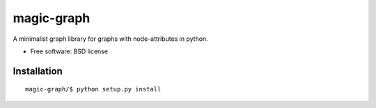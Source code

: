 ===============================
magic-graph
===============================

| |docs| |travis| |appveyor| |coveralls| |landscape| |scrutinizer|
| |version| |downloads| |wheel| |supported-versions| |supported-implementations|

.. |docs| image:: https://readthedocs.org/projects/magic-graph/badge/?style=flat
    :target: https://readthedocs.org/projects/magic-graph
    :alt: Documentation Status

.. |travis| image:: http://img.shields.io/travis/phanein/magic-graph/master.png?style=flat
    :alt: Travis-CI Build Status
    :target: https://travis-ci.org/phanein/magic-graph

.. |appveyor| image:: https://ci.appveyor.com/api/projects/status/github/phanein/magic-graph?branch=master
    :alt: AppVeyor Build Status
    :target: https://ci.appveyor.com/project/phanein/magic-graph

.. |coveralls| image:: http://img.shields.io/coveralls/phanein/magic-graph/master.png?style=flat
    :alt: Coverage Status
    :target: https://coveralls.io/r/phanein/magic-graph

.. |landscape| image:: https://landscape.io/github/phanein/magic-graph/master/landscape.svg?style=flat
    :target: https://landscape.io/github/phanein/magic-graph/master
    :alt: Code Quality Status

.. |version| image:: http://img.shields.io/pypi/v/magicgraph.png?style=flat
    :alt: PyPI Package latest release
    :target: https://pypi.python.org/pypi/magicgraph

.. |downloads| image:: http://img.shields.io/pypi/dm/magicgraph.png?style=flat
    :alt: PyPI Package monthly downloads
    :target: https://pypi.python.org/pypi/magicgraph

.. |wheel| image:: https://pypip.in/wheel/magicgraph/badge.png?style=flat
    :alt: PyPI Wheel
    :target: https://pypi.python.org/pypi/magicgraph

.. |supported-versions| image:: https://pypip.in/py_versions/magicgraph/badge.png?style=flat
    :alt: Supported versions
    :target: https://pypi.python.org/pypi/magicgraph

.. |supported-implementations| image:: https://pypip.in/implementation/magicgraph/badge.png?style=flat
    :alt: Supported imlementations
    :target: https://pypi.python.org/pypi/magicgraph

.. |scrutinizer| image:: https://img.shields.io/scrutinizer/g/phanein/magic-graph/master.png?style=flat
    :alt: Scrtinizer Status
    :target: https://scrutinizer-ci.com/g/phanein/magic-graph/

A minimalist graph library for graphs with node-attributes in python.

* Free software: BSD license

Installation
============

::

    magic-graph/$ python setup.py install

.. Documentation
.. =============

.. https://magic-graph.readthedocs.org/

.. Development
.. ===========

.. To run the all tests run::

..    tox

